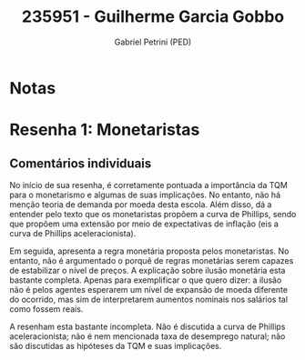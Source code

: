 #+OPTIONS: toc:nil num:nil tags:nil
#+TITLE: 235951 - Guilherme Garcia Gobbo
#+AUTHOR: Gabriel Petrini (PED)
#+PROPERTY: RA 235951
#+PROPERTY: NOME "Guilherme Garcia Gobbo"
#+INCLUDE_TAGS: private
#+PROPERTY: COLUMNS %TAREFA(Tarefa) %OBJETIVO(Objetivo) %CONCEITOS(Conceito) %ARGUMENTO(Argumento) %DESENVOLVIMENTO(Desenvolvimento) %CLAREZA(Clareza) %NOTA(Nota)
#+PROPERTY: TAREFA_ALL "Resenha 1" "Resenha 2" "Resenha 3" "Resenha 4" "Resenha 5" "Prova" "Seminário"
#+PROPERTY: OBJETIVO_ALL "Atingido totalmente" "Atingido satisfatoriamente" "Atingido parcialmente" "Atingindo minimamente" "Não atingido"
#+PROPERTY: CONCEITOS_ALL "Atingido totalmente" "Atingido satisfatoriamente" "Atingido parcialmente" "Atingindo minimamente" "Não atingido"
#+PROPERTY: ARGUMENTO_ALL "Atingido totalmente" "Atingido satisfatoriamente" "Atingido parcialmente" "Atingindo minimamente" "Não atingido"
#+PROPERTY: DESENVOLVIMENTO_ALL "Atingido totalmente" "Atingido satisfatoriamente" "Atingido parcialmente" "Atingindo minimamente" "Não atingido"
#+PROPERTY: CONCLUSAO_ALL "Atingido totalmente" "Atingido satisfatoriamente" "Atingido parcialmente" "Atingindo minimamente" "Não atingido"
#+PROPERTY: CLAREZA_ALL "Atingido totalmente" "Atingido satisfatoriamente" "Atingido parcialmente" "Atingindo minimamente" "Não atingido"
#+PROPERTY: NOTA_ALL "Atingido totalmente" "Atingido satisfatoriamente" "Atingido parcialmente" "Atingindo minimamente" "Não atingido"


* Notas :private:

  #+BEGIN: columnview :maxlevel 3 :id global
  #+END

* Resenha 1: Monetaristas                                           :private:
  :PROPERTIES:
  :TAREFA:   Resenha 1
  :OBJETIVO: Atingindo minimamente
  :ARGUMENTO: Atingindo minimamente
  :CONCEITOS: Atingindo minimamente
  :DESENVOLVIMENTO: Atingindo minimamente
  :CONCLUSAO: Atingindo minimamente
  :CLAREZA:  Atingindo minimamente
  :NOTA:     Atingindo minimamente
  :END:

** Comentários individuais 


No início de sua resenha, é corretamente pontuada a importância da TQM para o monetarismo e algumas de suas implicações. No entanto, não há menção teoria de demanda por moeda desta escola. Além disso, dá a entender pelo texto que os monetaristas propõem a curva de Phillips, sendo que propõem uma extensão por meio de expectativas de inflação (eis a curva de Phillips aceleracionista).

Em seguida, apresenta a regra monetária proposta pelos monetaristas. No entanto, não é argumentado o porquê de regras monetárias serem capazes de estabilizar o nível de preços. A explicação sobre ilusão monetária esta bastante completa. Apenas para exemplificar o que quero dizer: a ilusão não é pelos agentes esperarem um nível de expansão de moeda diferente do ocorrido, mas sim de interpretarem aumentos nominais nos salários tal como fossem reais.

A resenham esta bastante incompleta. Não é discutida a curva de Phillips aceleracionista; não é nem mencionada taxa de desemprego natural; não são discutidas as hipóteses da TQM e suas implicações.

